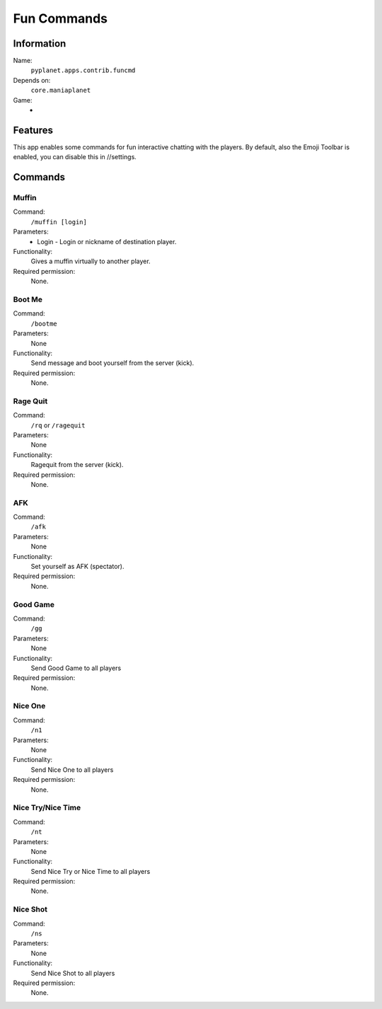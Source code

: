 Fun Commands
============

Information
-----------
Name:
  ``pyplanet.apps.contrib.funcmd``
Depends on:
  ``core.maniaplanet``
Game:
  -

Features
--------
This app enables some commands for fun interactive chatting with the players.
By default, also the Emoji Toolbar is enabled, you can disable this in //settings.

Commands
--------

Muffin
~~~~~~
Command:
  ``/muffin [login]``
Parameters:
  * Login - Login or nickname of destination player.
Functionality:
  Gives a muffin virtually to another player.
Required permission:
  None.

Boot Me
~~~~~~~
Command:
  ``/bootme``
Parameters:
  None
Functionality:
  Send message and boot yourself from the server (kick).
Required permission:
  None.

Rage Quit
~~~~~~~~~
Command:
  ``/rq`` or ``/ragequit``
Parameters:
  None
Functionality:
  Ragequit from the server (kick).
Required permission:
  None.

AFK
~~~
Command:
  ``/afk``
Parameters:
  None
Functionality:
  Set yourself as AFK (spectator).
Required permission:
  None.

Good Game
~~~~~~~~~
Command:
  ``/gg``
Parameters:
  None
Functionality:
  Send Good Game to all players
Required permission:
  None.

Nice One
~~~~~~~~
Command:
  ``/n1``
Parameters:
  None
Functionality:
  Send Nice One to all players
Required permission:
  None.

Nice Try/Nice Time
~~~~~~~~~~~~~~~~~~
Command:
  ``/nt``
Parameters:
  None
Functionality:
  Send Nice Try or Nice Time to all players
Required permission:
  None.

Nice Shot
~~~~~~~~~
Command:
  ``/ns``
Parameters:
  None
Functionality:
  Send Nice Shot to all players
Required permission:
  None.
